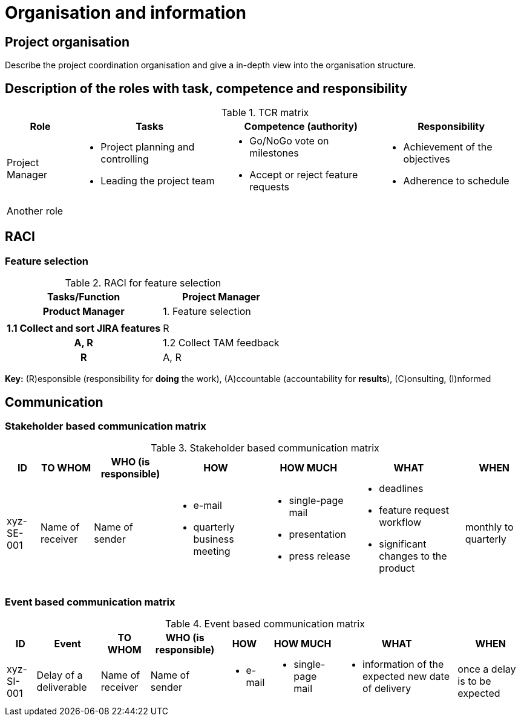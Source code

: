 = Organisation and information

== Project organisation
Describe the project coordination organisation and give a in-depth view into the organisation structure.

== Description of the roles with task, competence and responsibility
.TCR matrix
[%autowidth.stretch,cols="4",options="header"]
|===
| Role
| Tasks
| Competence (authority)
| Responsibility

| Project Manager
a|
* Project planning and controlling
* Leading the project team
a|
* Go/NoGo vote on milestones
* Accept or reject feature requests
a|
* Achievement of the objectives
* Adherence to schedule

| Another role
a|
a|
a|
|===

== RACI
=== Feature selection
.RACI for feature selection
[%autowidth.stretch,cols="h,~",options="header"]
|===
| Tasks/Function
| Project Manager
| Product Manager

| 1. Feature selection
|
|

| 1.1 Collect and sort JIRA features
| R
| A, R

| 1.2 Collect TAM feedback
| R
| A, R
|===
*Key:* \(R)esponsible (responsibility for *doing* the work), (A)ccountable (accountability for *results*), \(C)onsulting, (I)nformed

//TODO this RACI table should include all roles from the TCR matrix involved in it

== Communication
=== Stakeholder based communication matrix
.Stakeholder based communication matrix
[%autowidth.stretch,cols="7",options="header"]
|===
| ID
| TO WHOM
| WHO (is responsible)
| HOW
| HOW MUCH
| WHAT
| WHEN

| xyz-SE-001
| Name of receiver
| Name of sender
a|
* e-mail
* quarterly business meeting
a|
* single-page mail
* presentation
* press release
a|
* deadlines
* feature request workflow
* significant changes to the product
| monthly to quarterly
|===

=== Event based communication matrix
.Event based communication matrix
[%autowidth.stretch,cols="8",options="header"]
|===
| ID
| Event
| TO WHOM
| WHO (is responsible)
| HOW
| HOW MUCH
| WHAT
| WHEN

| xyz-SI-001
| Delay of a deliverable
| Name of receiver
| Name of sender
a|
* e-mail
a|
* single-page mail
a|
* information of the expected new date of delivery
| once a delay is to be expected
|===
